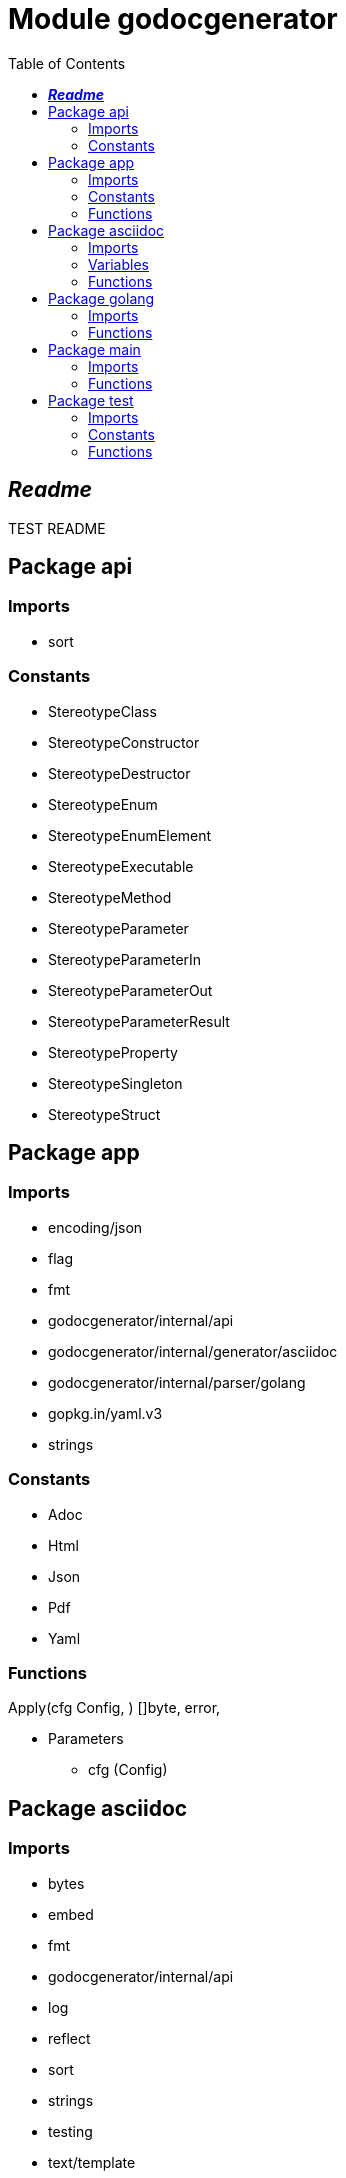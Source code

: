 

= Module godocgenerator
:toc:


== **__Readme__**

TEST README


== Package api
=== Imports

* sort



=== Constants

* StereotypeClass


* StereotypeConstructor


* StereotypeDestructor


* StereotypeEnum


* StereotypeEnumElement


* StereotypeExecutable


* StereotypeMethod


* StereotypeParameter


* StereotypeParameterIn


* StereotypeParameterOut


* StereotypeParameterResult


* StereotypeProperty


* StereotypeSingleton


* StereotypeStruct








== Package app
=== Imports

* encoding/json

* flag

* fmt

* godocgenerator/internal/api

* godocgenerator/internal/generator/asciidoc

* godocgenerator/internal/parser/golang

* gopkg.in/yaml.v3

* strings



=== Constants

* Adoc


* Html


* Json


* Pdf


* Yaml







=== Functions

Apply(cfg Config, ) []byte,  error, 

* Parameters

** cfg (Config)





== Package asciidoc
=== Imports

* bytes

* embed

* fmt

* godocgenerator/internal/api

* log

* reflect

* sort

* strings

* testing

* text/template





=== Variables

Templates 





=== Functions

CreateModuleTemplate(module *api.Module, ) *bytes.Buffer,  error, 

* Parameters

** module (*api.Module)


* Comment: CreateModuleTemplate takes the parsed module, adds all its information to text templates and returns the outPut buffer



ExecuteTemplate(dest *bytes.Buffer, items any, t *template.Template, ) error, 

* Parameters

** dest (*bytes.Buffer)
** items (any)
** t (*template.Template)


* Comment: ExecuteTemplate uses a type switch to execute the correct template for all input items



TestCreateModuleTemplate(t *testing.T, )

* Parameters

** t (*testing.T)





== Package golang
=== Imports

* fmt

* go/ast

* go/doc

* go/parser

* go/token

* godocgenerator/internal/api

* golang.org/x/exp/slices

* golang.org/x/mod/modfile

* io/fs

* os

* path/filepath

* reflect

* strconv

* strings







=== Functions

LastKey(m any, ) any, 

* Parameters

** m (any)



ModRoot(cwd string, ) string,  error, 

* Parameters

** cwd (string)



ModWdRoot string,  error, 



* Comment: ModWdRoot walks up from current working dir to find the enclosing go module.



ModulePath(dir string, ) string,  error, 

* Parameters

** dir (string)


* Comment: ModulePath returns whatever the mod path is.



Parse(dir string, onlyImports ..., ) *api.Module,  error, 

* Parameters

** dir (string)
** onlyImports (...)



PkgDirs(root string, ) []string,  error, 

* Parameters

** root (string)


* Comment: PkgDirs returns all directories containing any go file.





== Package main
=== Imports

* flag

* godocgenerator/internal/app

* log

* os

* os/exec







=== Functions

RenderToHtml(adocFilename string, ) string,  error, 

* Parameters

** adocFilename (string)



RenderToPdf(adocFileName string, ) error, 

* Parameters

** adocFileName (string)





== Package test
=== Imports

* fmt



=== Constants

* A
** __Comment__: A is a test Constant and this is a test comment. +

* B


* Test







=== Functions

FuncTest(testP string, )

* Parameters

** testP (string)


* Comment: testFunction





